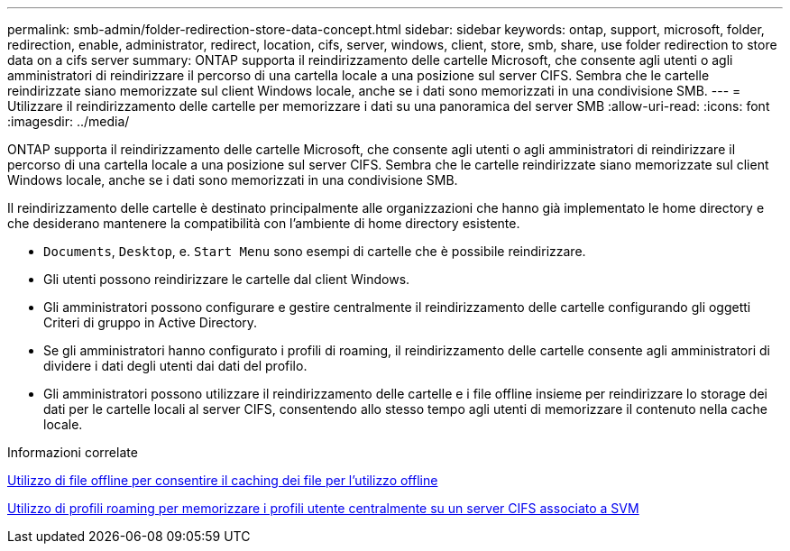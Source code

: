 ---
permalink: smb-admin/folder-redirection-store-data-concept.html 
sidebar: sidebar 
keywords: ontap, support, microsoft, folder, redirection, enable, administrator, redirect, location, cifs, server, windows, client, store, smb, share, use folder redirection to store data on a cifs server 
summary: ONTAP supporta il reindirizzamento delle cartelle Microsoft, che consente agli utenti o agli amministratori di reindirizzare il percorso di una cartella locale a una posizione sul server CIFS. Sembra che le cartelle reindirizzate siano memorizzate sul client Windows locale, anche se i dati sono memorizzati in una condivisione SMB. 
---
= Utilizzare il reindirizzamento delle cartelle per memorizzare i dati su una panoramica del server SMB
:allow-uri-read: 
:icons: font
:imagesdir: ../media/


[role="lead"]
ONTAP supporta il reindirizzamento delle cartelle Microsoft, che consente agli utenti o agli amministratori di reindirizzare il percorso di una cartella locale a una posizione sul server CIFS. Sembra che le cartelle reindirizzate siano memorizzate sul client Windows locale, anche se i dati sono memorizzati in una condivisione SMB.

Il reindirizzamento delle cartelle è destinato principalmente alle organizzazioni che hanno già implementato le home directory e che desiderano mantenere la compatibilità con l'ambiente di home directory esistente.

* `Documents`, `Desktop`, e. `Start Menu` sono esempi di cartelle che è possibile reindirizzare.
* Gli utenti possono reindirizzare le cartelle dal client Windows.
* Gli amministratori possono configurare e gestire centralmente il reindirizzamento delle cartelle configurando gli oggetti Criteri di gruppo in Active Directory.
* Se gli amministratori hanno configurato i profili di roaming, il reindirizzamento delle cartelle consente agli amministratori di dividere i dati degli utenti dai dati del profilo.
* Gli amministratori possono utilizzare il reindirizzamento delle cartelle e i file offline insieme per reindirizzare lo storage dei dati per le cartelle locali al server CIFS, consentendo allo stesso tempo agli utenti di memorizzare il contenuto nella cache locale.


.Informazioni correlate
xref:offline-files-allow-caching-concept.adoc[Utilizzo di file offline per consentire il caching dei file per l'utilizzo offline]

xref:roaming-profiles-store-user-profiles-concept.adoc[Utilizzo di profili roaming per memorizzare i profili utente centralmente su un server CIFS associato a SVM]
